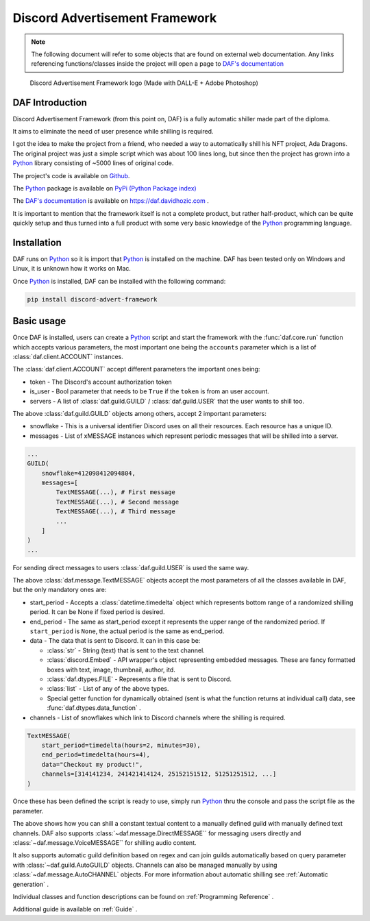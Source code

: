 =====================================
Discord Advertisement Framework
=====================================

.. _Python: https://www.python.org

.. _DAFDOC: https://daf.davidhozic.com

.. |DAFDOC| replace:: DAF's documentation


.. note:: 
    
    The following document will refer to some objects that are found on external web documentation.
    Any links referencing functions/classes inside the project will open a page to |DAFDOC|_


.. figure:: ./DEP/source/images/logo.png
    :width: 3cm

    Discord Advertisement Framework logo
    (Made with DALL-E + Adobe Photoshop)


DAF Introduction
================================
Discord Advertisement Framework (from this point on, DAF) is a fully automatic shiller made part of the diploma.

It aims to eliminate the need of user presence while shilling is required.

I got the idea to make the project from a friend, who needed a way to automatically shill his NFT project, Ada Dragons.
The original project was just a simple script which was about 100 lines long, but since then the project has grown into a 
Python_ library consisting of ~5000 lines of original code.

The project's code is available on `Github <https://github.com/davidhozic/discord-advertisement-framework>`_.

The Python_ package is available on `PyPi (Python Package index) <https://pypi.org/project/Discord-Advert-Framework/>`_

The |DAFDOC|_ is available on https://daf.davidhozic.com .

It is important to mention that the framework itself is not a complete product, but rather half-product, which can
be quite quickly setup and thus turned into a full product with some very basic knowledge of the Python_ programming language.


Installation
================
DAF runs on Python_ so it is import that Python_ is installed on the machine.
DAF has been tested only on Windows and Linux, it is unknown how it works on Mac.

Once Python_ is installed, DAF can be installed with the following command:

.. code-block:: bash

    pip install discord-advert-framework


Basic usage
================
Once DAF is installed, users can create a Python_ script and start the framework with the :func:`daf.core.run` function which
accepts various parameters, the most important one being the ``accounts`` parameter which is a list of :class:`daf.client.ACCOUNT` instances.

The :class:`daf.client.ACCOUNT` accept different parameters the important ones being:

* token - The Discord's account authorization token
* is_user - Bool parameter that needs to be ``True`` if the ``token`` is from an user account.
* servers - A list of :class:`daf.guild.GUILD` / :class:`daf.guild.USER` that the user wants to shill too.

.. code-block::  python
    :caption: Example shilling script definition.
    :emphasize-lines: 6, 20

    from datetime import timedelta
    from daf import ACCOUNT, GUILD, USER, TextMESSAGE

    import daf

    accounts = [
        ACCOUNT(
            token="KSLKDJADNSJDBNAKDB", # Account token
            is_user=False,
            guilds=[
                GUILD(...), # First guild
                GUILD(...), # Second guild
                GUILD(...), # Third guild
                ...
            ]
        )
    ]

    # Start DAF
    daf.core.run(accounts=accounts)

The above :class:`daf.guild.GUILD` objects among others, accept 2 important parameters:

* snowflake - This is a universal identifier Discord uses on all their resources. Each resource has a unique ID.
* messages  - List of xMESSAGE instances which represent periodic messages that will be shilled into a server.

.. code-block:: python

    ...
    GUILD(
        snowflake=412098412094804,
        messages=[
            TextMESSAGE(...), # First message
            TextMESSAGE(...), # Second message
            TextMESSAGE(...), # Third message
            ...
        ]
    )
    ...

For sending direct messages to users :class:`daf.guild.USER` is used the same way.


The above :class:`daf.message.TextMESSAGE` objects accept the most parameters of all the classes available in DAF, but the only mandatory ones are:

* start_period - Accepts a :class:`datetime.timedelta` object which represents bottom range of a randomized shilling period. It can be None if fixed period is desired.
* end_period   - The same as start_period except it represents the upper range of the randomized period. If ``start_period`` is ``None``, the actual period is the same as end_period.
* data         - The data that is sent to Discord. It can in this case be:
    
  * :class:`str` - String (text) that is sent to the text channel.
  * :class:`discord.Embed` - API wrapper's object representing embedded messages. These are fancy formatted boxes with text, image, thumbnail, author, itd.
  * :class:`daf.dtypes.FILE` - Represents a file that is sent to Discord.
  * :class:`list` - List of any of the above types.
  * Special getter function for dynamically obtained (sent is what the function returns at individual call) data, see :func:`daf.dtypes.data_function` .

* channels - List of snowflakes which link to Discord channels where the shilling is required.


.. code-block:: python

    TextMESSAGE(
        start_period=timedelta(hours=2, minutes=30),
        end_period=timedelta(hours=4),
        data="Checkout my product!",
        channels=[314141234, 241421414124, 25152151512, 51251251512, ...]
    )


Once these has been defined the script is ready to use, simply run Python_ thru the console and pass the script file as the parameter.


The above shows how you can shill a constant textual content to a manually defined guild with manually defined text channels.
DAF also supports :class:`~daf.message.DirectMESSAGE`` for messaging users directly and :class:`~daf.message.VoiceMESSAGE`` for shilling audio content.

It also supports automatic guild definition based on regex and can join guilds automatically based on query parameter with :class:`~daf.guild.AutoGUILD` objects.
Channels can also be managed manually by using :class:`~daf.message.AutoCHANNEL` objects.
For more information about automatic shilling see :ref:`Automatic generation` .

Individual classes and function descriptions can be found on :ref:`Programming Reference` .

Additional guide is available on :ref:`Guide` .

